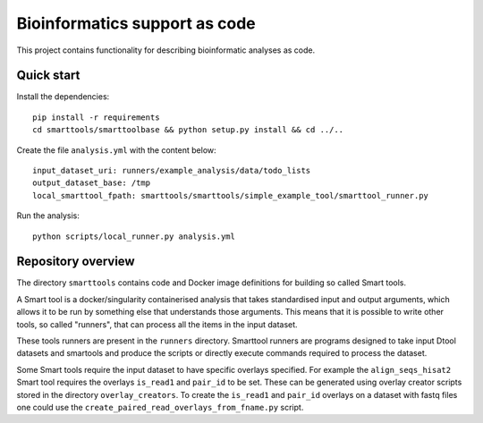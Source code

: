 Bioinformatics support as code
==============================

This project contains functionality for describing bioinformatic analyses as
code.

Quick start
-----------

Install the dependencies::

    pip install -r requirements
    cd smarttools/smarttoolbase && python setup.py install && cd ../..

Create the file ``analysis.yml`` with the content below::

    input_dataset_uri: runners/example_analysis/data/todo_lists
    output_dataset_base: /tmp
    local_smarttool_fpath: smarttools/smarttools/simple_example_tool/smarttool_runner.py

Run the analysis::

    python scripts/local_runner.py analysis.yml

Repository overview
-------------------

The directory ``smarttools`` contains code and Docker image definitions for
building so called Smart tools.

A Smart tool is a docker/singularity containerised analysis that takes
standardised input and output arguments, which allows it to be run by something
else that understands those arguments. This means that it is possible to write
other tools, so called "runners", that can process all the items in the input
dataset.

These tools runners are present in the ``runners`` directory.  Smarttool
runners are programs designed to take input Dtool datasets and smartools and
produce the scripts or directly execute commands required to process the
dataset.

Some Smart tools require the input dataset to have specific overlays specified.
For example the ``align_seqs_hisat2`` Smart tool requires the overlays
``is_read1`` and ``pair_id`` to be set. These can be generated using overlay
creator scripts stored in the directory ``overlay_creators``. To create the
``is_read1`` and ``pair_id`` overlays on a dataset with fastq files one could
use the ``create_paired_read_overlays_from_fname.py`` script.
